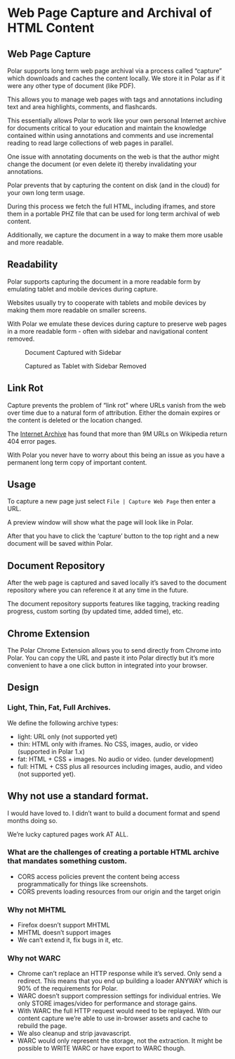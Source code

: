 * Web Page Capture and Archival of HTML Content

** Web Page Capture

 Polar supports long term web page archival via a process called “capture” which downloads and caches the content locally. We store it in Polar as if it were any other type of document (like PDF).

 This allows you to manage web pages with tags and annotations including text and area highlights, comments, and flashcards.

 This essentially allows Polar to work like your own personal Internet archive for documents critical to your education and maintain the knowledge contained within using annotations and comments and use incremental reading to read large collections of web pages in parallel.

 One issue with annotating documents on the web is that the author might change the document (or even delete it) thereby invalidating your annotations.

 Polar prevents that by capturing the content on disk (and in the cloud) for your own long term usage.

 During this process we fetch the full HTML, including iframes, and store them in a portable PHZ file that can be used for long term archival of web content.

 Additionally, we capture the document in a way to make them more usable and more readable.

 [[./capture-preview-narrow.png]]

** Readability

 Polar supports capturing the document in a more readable form by emulating tablet and mobile devices during capture.

 Websites usually try to cooperate with tablets and mobile devices by making them more readable on smaller screens.

 With Polar we emulate these devices during capture to preserve web pages in a more readable form - often with sidebar and navigational content removed.

 #+CAPTION: Document Captured with Sidebar
 [[./readability-example-bad-narrow.png]]

 #+CAPTION: Captured as Tablet with Sidebar Removed
 [[./readability-example-good-narrow.png]]

** Link Rot

 Capture prevents the problem of “link rot” where URLs vanish from the web over time due to a natural form of attribution. Either the domain expires or the content is deleted or the location changed.

 The [[https://blog.archive.org/2018/10/01/more-than-9-million-broken-links-on-wikipedia-are-now-rescued/][Internet Archive]] has found that more than 9M URLs on Wikipedia return 404 error pages.

 With Polar you never have to worry about this being an issue as you have a permanent long term copy of important content.

** Usage

 To capture a new page just select =File | Capture Web Page= then enter a URL.

 A preview window will show what the page will look like in Polar.

 After that you have to click the ‘capture’ button to the top right and a new document will be saved within Polar.

** Document Repository

 After the web page is captured and saved locally it’s saved to the document repository where you can reference it at any time in the future.

 The document repository supports features like tagging, tracking reading progress, custom sorting (by updated time, added time), etc.

 [[./document-repository-narrow.png]]

** Chrome Extension

 The Polar Chrome Extension allows you to send directly from Chrome into Polar. You can copy the URL and paste it into Polar directly but it’s more convenient to have a one click button in integrated into your browser.

** Design

*** Light, Thin, Fat, Full Archives.

 We define the following archive types:

 - light: URL only (not supported yet)
 - thin: HTML only with iframes. No CSS, images, audio, or video (supported in Polar 1.x)
 - fat: HTML + CSS + images. No audio or video. (under development)
 - full: HTML + CSS plus all resources including images, audio, and video (not supported yet).

** Why not use a standard format.

I would have loved to. I didn’t want to build a document format and spend months doing so.

We’re lucky captured pages work AT ALL.

*** What are the challenges of creating a portable HTML archive that mandates something custom.

 - CORS access policies prevent the content being access programmatically for things like screenshots.
 - CORS prevents loading resources from our origin and the target origin

*** Why not MHTML

 - Firefox doesn’t support MHTML
 - MHTML doesn’t support images
 - We can’t extend it, fix bugs in it, etc.

*** Why not WARC

 - Chrome can’t replace an HTTP response while it’s served. Only send a redirect. This means that you end up building a loader ANYWAY which is 90% of the requirements for Polar.
 - WARC doesn’t support compression settings for individual entries. We only STORE images/video for performance and storage gains.
 - With WARC the full HTTP request would need to be replayed. With our content capture we’re able to use in-browser assets and cache to rebuild the page.
 - We also cleanup and strip javavascript.
 - WARC would only represent the storage, not the extraction. It might be possible to WRITE WARC or have export to WARC though.
